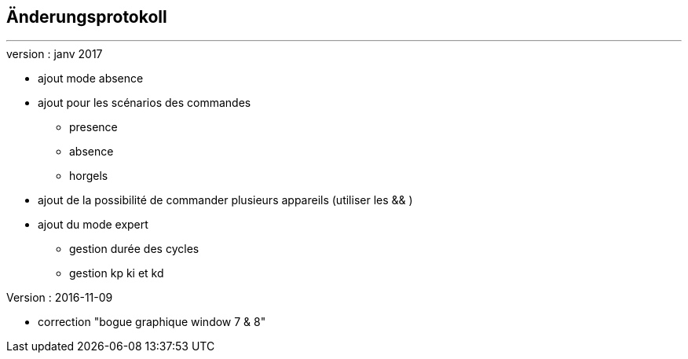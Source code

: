 :Date: $Date$
:Revision: $Id$
:docinfo:
:title:  changelog
:page-liquid:
:icons:
:imagesdir: ../images



== Änderungsprotokoll
'''
.version : janv 2017
* ajout mode absence
* ajout pour les scénarios des commandes
** presence
** absence
** horgels
* ajout de la possibilité de commander plusieurs appareils (utiliser les && )
* ajout du mode expert
** gestion durée des cycles
** gestion kp ki et kd


.Version : 2016-11-09
* correction "bogue graphique window 7 & 8"

